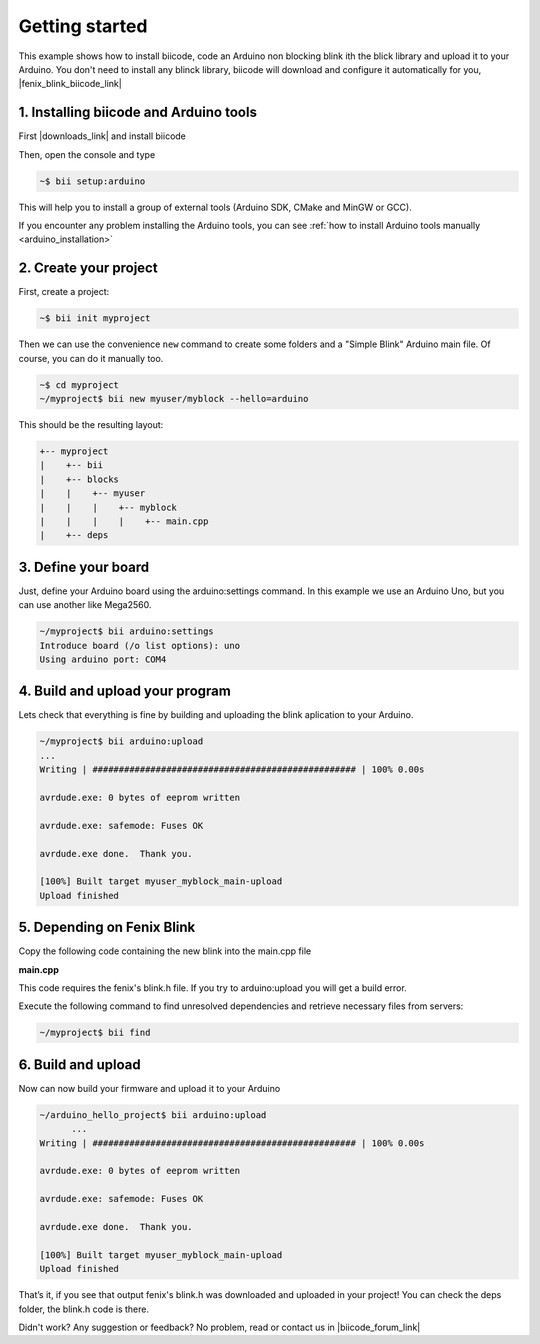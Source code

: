 .. _arduino_getting_started:

.. raw:: html

    <script>
     $(window).bind("load", function() {
         mixpanel.track("PageGettingStarted", { "Language": "Arduino" });
      });
    </script>

Getting started
===============

This example shows how to install biicode, code an Arduino non blocking blink ith the blick library and upload it to your Arduino. You don't need to install any blinck library, biicode will download and configure it automatically for you, |fenix_blink_biicode_link|


.. |fenix_blink_biicode_link| raw:: html

   <a href="https://www.biicode.com/fenix/fenix/blink/master" target="_blank">it is already in biicode!.</a>

1. Installing biicode and Arduino tools
---------------------------------------

First |downloads_link| and install biicode

.. |downloads_link| raw:: html

   <a href="https://www.biicode.com/downloads" target="_blank">download</a>

Then, open the console and type

.. code-block:: bash

   ~$ bii setup:arduino

This will help you to install a group of external tools (Arduino SDK, CMake and MinGW or GCC).

.. container:: infonote

    If you encounter any problem installing the Arduino tools, you can see :ref:`how to install Arduino tools manually <arduino_installation>`

2. Create your project
----------------------

First, create a project:

.. code-block:: bash

  ~$ bii init myproject

Then we can use the convenience ``new`` command to create some folders and a "Simple Blink" Arduino main file. Of course, you can do it manually too.

.. code-block:: bash

  ~$ cd myproject
  ~/myproject$ bii new myuser/myblock --hello=arduino

This should be the resulting layout:

.. code-block:: text

  +-- myproject
  |    +-- bii
  |    +-- blocks
  |    |    +-- myuser
  |    |    |    +-- myblock
  |    |    |    |    +-- main.cpp
  |    +-- deps

3. Define your board
--------------------

Just, define your Arduino board using the arduino:settings command. In this example we use an Arduino Uno, but you can use another like Mega2560.

.. code-block:: bash

  ~/myproject$ bii arduino:settings
  Introduce board (/o list options): uno
  Using arduino port: COM4

4. Build and upload your program
--------------------------------
Lets check that everything is fine by building and uploading the blink aplication to your Arduino.

.. code-block:: bash

  ~/myproject$ bii arduino:upload
  ...
  Writing | ################################################## | 100% 0.00s

  avrdude.exe: 0 bytes of eeprom written

  avrdude.exe: safemode: Fuses OK

  avrdude.exe done.  Thank you.

  [100%] Built target myuser_myblock_main-upload
  Upload finished

5. Depending on Fenix Blink
---------------------------

Copy the following code containing the new blink into the main.cpp file

**main.cpp**

.. code-block:: cpp
  :emphasize-lines: 1

  #include "fenix/blink/blink.h"
  Blink my_blink;
  void setup() {
    //pin = 13, interval = 1000 ms
    my_blink.setup(13, 1000);
  }
  void loop() {
    my_blink.loop();
  }

This code requires the fenix's blink.h file. If you try to arduino:upload you will get a build error.

Execute the following command to find unresolved dependencies and retrieve necessary files from servers:

.. code-block:: bash

   ~/myproject$ bii find

6. Build and upload
-------------------

Now can now build your firmware and upload it to your Arduino

.. code-block:: bash

  ~/arduino_hello_project$ bii arduino:upload
	...
  Writing | ################################################## | 100% 0.00s

  avrdude.exe: 0 bytes of eeprom written

  avrdude.exe: safemode: Fuses OK

  avrdude.exe done.  Thank you.

  [100%] Built target myuser_myblock_main-upload
  Upload finished

That’s it, if you see that output fenix's blink.h was downloaded and uploaded in your project! You can check the deps folder, the blink.h code is there.

Didn't work? Any suggestion or feedback? No problem, read or contact us in |biicode_forum_link|

.. |biicode_forum_link| raw:: html

   <a href="http://forum.biicode.com" target="_blank">the biicode forum</a>
